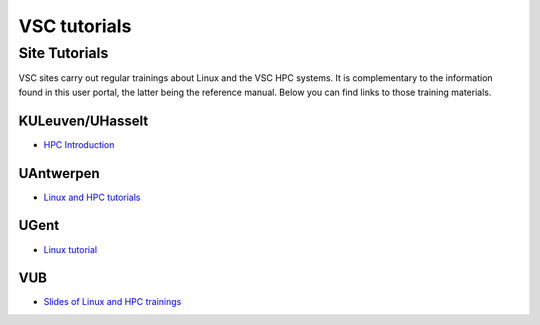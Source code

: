#############
VSC tutorials
#############

Site Tutorials
==============

VSC sites carry out regular trainings about Linux and the VSC HPC systems. It is
complementary to the information found in this user portal, the latter being
the reference manual. Below you can find links to those training materials.

KULeuven/UHasselt
-----------------

* `HPC Introduction <https://hpcleuven.github.io/HPC-intro/>`__


UAntwerpen
----------

* `Linux and HPC tutorials <https://hpc.uantwerpen.be/support/documentation>`__

UGent
-----

* `Linux tutorial <https://docs.hpc.ugent.be/linux-tutorial/>`__

VUB
---

* `Slides of Linux and HPC trainings <https://hpc.vub.be/docs/training-material/#training-courses>`__
